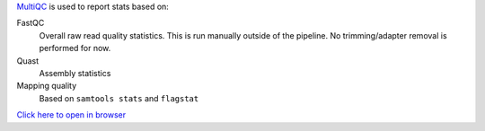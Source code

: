 `MultiQC <https://multiqc.info/>`_ is used to report stats based on:

FastQC
    Overall raw read quality statistics. This is run manually outside of 
    the pipeline. No trimming/adapter removal is performed for now.

Quast 
    Assembly statistics

Mapping quality
    Based on ``samtools stats`` and ``flagstat``

`Click here to open in browser <results/multiqc_report.html>`_

